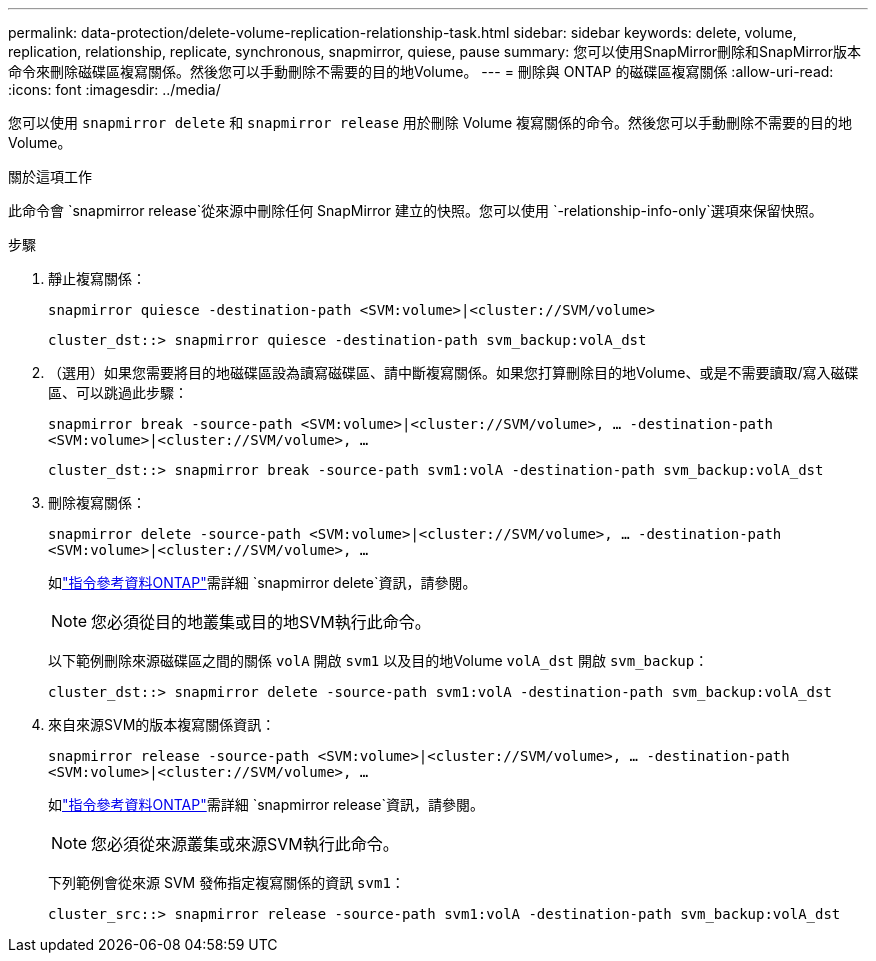 ---
permalink: data-protection/delete-volume-replication-relationship-task.html 
sidebar: sidebar 
keywords: delete, volume, replication, relationship, replicate, synchronous, snapmirror, quiese, pause 
summary: 您可以使用SnapMirror刪除和SnapMirror版本命令來刪除磁碟區複寫關係。然後您可以手動刪除不需要的目的地Volume。 
---
= 刪除與 ONTAP 的磁碟區複寫關係
:allow-uri-read: 
:icons: font
:imagesdir: ../media/


[role="lead"]
您可以使用 `snapmirror delete` 和 `snapmirror release` 用於刪除 Volume 複寫關係的命令。然後您可以手動刪除不需要的目的地Volume。

.關於這項工作
此命令會 `snapmirror release`從來源中刪除任何 SnapMirror 建立的快照。您可以使用 `-relationship-info-only`選項來保留快照。

.步驟
. 靜止複寫關係：
+
`snapmirror quiesce -destination-path <SVM:volume>|<cluster://SVM/volume>`

+
[listing]
----
cluster_dst::> snapmirror quiesce -destination-path svm_backup:volA_dst
----
. （選用）如果您需要將目的地磁碟區設為讀寫磁碟區、請中斷複寫關係。如果您打算刪除目的地Volume、或是不需要讀取/寫入磁碟區、可以跳過此步驟：
+
`snapmirror break -source-path <SVM:volume>|<cluster://SVM/volume>, …​ -destination-path <SVM:volume>|<cluster://SVM/volume>, …​`

+
[listing]
----
cluster_dst::> snapmirror break -source-path svm1:volA -destination-path svm_backup:volA_dst
----
. 刪除複寫關係：
+
`snapmirror delete -source-path <SVM:volume>|<cluster://SVM/volume>, ... -destination-path <SVM:volume>|<cluster://SVM/volume>, ...`

+
如link:https://docs.netapp.com/us-en/ontap-cli/snapmirror-delete.html["指令參考資料ONTAP"^]需詳細 `snapmirror delete`資訊，請參閱。

+
[NOTE]
====
您必須從目的地叢集或目的地SVM執行此命令。

====
+
以下範例刪除來源磁碟區之間的關係 `volA` 開啟 `svm1` 以及目的地Volume `volA_dst` 開啟 `svm_backup`：

+
[listing]
----
cluster_dst::> snapmirror delete -source-path svm1:volA -destination-path svm_backup:volA_dst
----
. 來自來源SVM的版本複寫關係資訊：
+
`snapmirror release -source-path <SVM:volume>|<cluster://SVM/volume>, ... -destination-path <SVM:volume>|<cluster://SVM/volume>, ...`

+
如link:https://docs.netapp.com/us-en/ontap-cli/snapmirror-release.html["指令參考資料ONTAP"^]需詳細 `snapmirror release`資訊，請參閱。

+
[NOTE]
====
您必須從來源叢集或來源SVM執行此命令。

====
+
下列範例會從來源 SVM 發佈指定複寫關係的資訊 `svm1`：

+
[listing]
----
cluster_src::> snapmirror release -source-path svm1:volA -destination-path svm_backup:volA_dst
----


